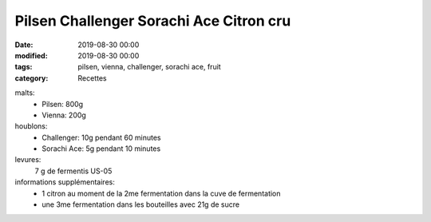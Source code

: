 Pilsen Challenger Sorachi Ace Citron cru
########################################

:date: 2019-08-30 00:00
:modified: 2019-08-30 00:00
:tags: pilsen, vienna, challenger, sorachi ace, fruit
:category: Recettes

malts:
	* Pilsen: 800g
	* Vienna: 200g

houblons:
	* Challenger: 10g pendant 60 minutes
	* Sorachi Ace: 5g pendant 10 minutes

levures: 
	7 g de fermentis US-05

informations supplémentaires:
	* 1 citron au moment de la 2me fermentation dans la cuve de fermentation
	* une 3me fermentation dans les bouteilles avec 21g de sucre
